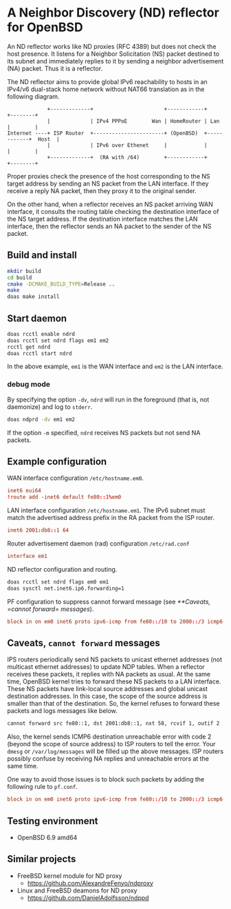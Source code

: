 * A Neighbor Discovery (ND) reflector for OpenBSD

An ND reflector works like ND proxies (RFC 4389) but does not check the host presence. It listens for a Neighbor Solicitation (NS) packet destined to its subnet and immediately replies to it by sending a neighbor advertisement (NA) packet. Thus it is a reflector.

The ND reflector aims to provide global IPv6 reachability to hosts in an IPv4/v6 dual-stack home network without NAT66 translation as in the following diagram.

#+begin_src picture
               +-------------+                       +------------+            +--------+
               |             | IPv4 PPPoE        Wan | HomeRouter | Lan        |        |
  Internet ----+ ISP Router  +-----------------------+ (OpenBSD)  +------------+  Host  |
               |             | IPv6 over Ethenet     |            |            |        |
               +-------------+  (RA with /64)        +------------+            +--------+
#+end_src

Proper proxies check the presence of the host corresponding to the NS target address by sending an NS packet from the LAN interface. If they receive a reply NA packet, then they proxy it to the original sender.

On the other hand, when a reflector receives an NS packet arriving WAN interface, it consults the routing table checking the destination interface of the NS target address. If the destination interface matches the LAN interface, then the reflector sends an NA packet to the sender of the NS packet.


** Build and install

#+begin_src sh
  mkdir build
  cd build
  cmake -DCMAKE_BUILD_TYPE=Release ..
  make
  doas make install
#+end_src

** Start daemon

#+begin_src sh
  doas rcctl enable ndrd
  doas rcctl set ndrd flags em1 em2
  rcctl get ndrd
  doas rcctl start ndrd
#+end_src

In the above example, =em1= is the WAN interface and =em2= is the LAN interface.

*** debug mode

By specifying the option =-dv=, =ndrd= will run in the foreground (that is, not daemonize) and log to =stderr=.

#+begin_src sh
  doas ndprd -dv em1 em2
#+end_src

If the option =-m= specified, =ndrd= receives NS packets but not send NA packets.

** Example configuration

WAN interface configuration =/etc/hostname.em0=.

#+begin_src conf
  inet6 eui64
  !route add -inet6 default fe80::1%em0
#+end_src

LAN interface configuration =/etc/hostname.em1=. The IPv6 subnet must match the advertised address prefix in the RA packet from the ISP router.

#+begin_src conf
  inet6 2001:db8::1 64
#+end_src

Router advertisement daemon (rad) configuration =/etc/rad.conf=

#+begin_src conf
  interface em1
#+end_src

ND reflector configuration and routing.

#+begin_src sh
  doas rcctl set ndrd flags em0 em1
  doas sysctl net.inet6.ip6.forwarding=1
#+end_src

PF configuration to suppress cannot forward message (see [[**Caveats, =cannot forward= messages]]).

#+begin_src conf
block in on em0 inet6 proto ipv6-icmp from fe80::/10 to 2000::/3 icmp6-type neighbrsol
#+end_src

** Caveats, =cannot forward= messages

IPS routers periodically send NS packets to unicast ethernet addresses (not multicast ethernet addresses) to update NDP tables. When a reflector receives these packets, it replies with NA packets as usual. At the same time, OpenBSD kernel tries to forward these NS packets to a LAN interface. These NS packets have link-local source addresses and global unicast destination addresses. In this case, the scope of the source address is smaller than that of the destination. So, the kernel refuses to forward these packets and logs messages like below.

#+begin_src sh
  cannot forward src fe80::1, dst 2001:db8::1, nxt 58, rcvif 1, outif 2
#+end_src

Also, the kernel sends ICMP6 destination unreachable error with code 2 (beyond the scope of source address) to ISP routers to tell the error. Your =dmesg= or =/var/log/messages= will be filled up the above messages. ISP routers possibly confuse by receiving NA replies and unreachable errors at the same time.

One way to avoid those issues is to block such packets by adding the following rule to =pf.conf=.

#+begin_src conf
block in on em0 inet6 proto ipv6-icmp from fe80::/10 to 2000::/3 icmp6-type neighbrsol
#+end_src

** Testing environment

- OpenBSD 6.9 amd64

** Similar projects

- FreeBSD kernel module for ND proxy
  - https://github.com/AlexandreFenyo/ndproxy
- Linux and FreeBSD deamons for ND proxy
  - https://github.com/DanielAdolfsson/ndppd
